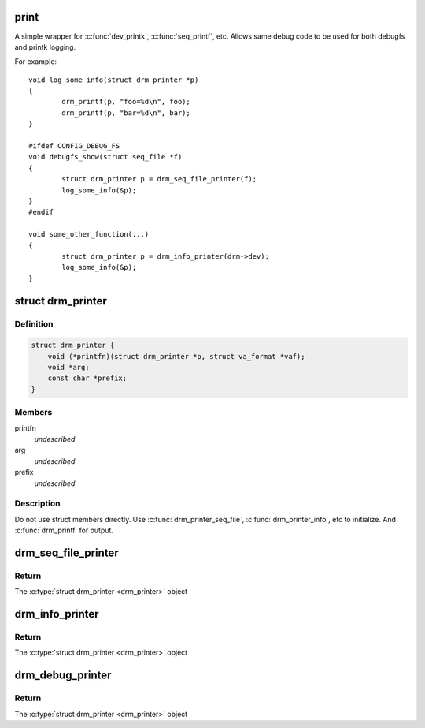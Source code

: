 .. -*- coding: utf-8; mode: rst -*-
.. src-file: include/drm/drm_print.h

.. _`print`:

print
=====

A simple wrapper for \ :c:func:`dev_printk`\ , \ :c:func:`seq_printf`\ , etc.  Allows same
debug code to be used for both debugfs and printk logging.

For example::

    void log_some_info(struct drm_printer *p)
    {
            drm_printf(p, "foo=%d\n", foo);
            drm_printf(p, "bar=%d\n", bar);
    }

    #ifdef CONFIG_DEBUG_FS
    void debugfs_show(struct seq_file *f)
    {
            struct drm_printer p = drm_seq_file_printer(f);
            log_some_info(&p);
    }
    #endif

    void some_other_function(...)
    {
            struct drm_printer p = drm_info_printer(drm->dev);
            log_some_info(&p);
    }

.. _`drm_printer`:

struct drm_printer
==================

.. c:type:: struct drm_printer

    drm output "stream"

.. _`drm_printer.definition`:

Definition
----------

.. code-block:: c

    struct drm_printer {
        void (*printfn)(struct drm_printer *p, struct va_format *vaf);
        void *arg;
        const char *prefix;
    }

.. _`drm_printer.members`:

Members
-------

printfn
    *undescribed*

arg
    *undescribed*

prefix
    *undescribed*

.. _`drm_printer.description`:

Description
-----------

Do not use struct members directly.  Use \ :c:func:`drm_printer_seq_file`\ ,
\ :c:func:`drm_printer_info`\ , etc to initialize.  And \ :c:func:`drm_printf`\  for output.

.. _`drm_seq_file_printer`:

drm_seq_file_printer
====================

.. c:function:: struct drm_printer drm_seq_file_printer(struct seq_file *f)

    construct a \ :c:type:`struct drm_printer <drm_printer>`\  that outputs to \ :c:type:`struct seq_file <seq_file>`\ 

    :param struct seq_file \*f:
        the \ :c:type:`struct seq_file <seq_file>`\  to output to

.. _`drm_seq_file_printer.return`:

Return
------

The \ :c:type:`struct drm_printer <drm_printer>`\  object

.. _`drm_info_printer`:

drm_info_printer
================

.. c:function:: struct drm_printer drm_info_printer(struct device *dev)

    construct a \ :c:type:`struct drm_printer <drm_printer>`\  that outputs to \ :c:func:`dev_printk`\ 

    :param struct device \*dev:
        the \ :c:type:`struct device <device>`\  pointer

.. _`drm_info_printer.return`:

Return
------

The \ :c:type:`struct drm_printer <drm_printer>`\  object

.. _`drm_debug_printer`:

drm_debug_printer
=================

.. c:function:: struct drm_printer drm_debug_printer(const char *prefix)

    construct a \ :c:type:`struct drm_printer <drm_printer>`\  that outputs to \ :c:func:`pr_debug`\ 

    :param const char \*prefix:
        debug output prefix

.. _`drm_debug_printer.return`:

Return
------

The \ :c:type:`struct drm_printer <drm_printer>`\  object

.. This file was automatic generated / don't edit.

